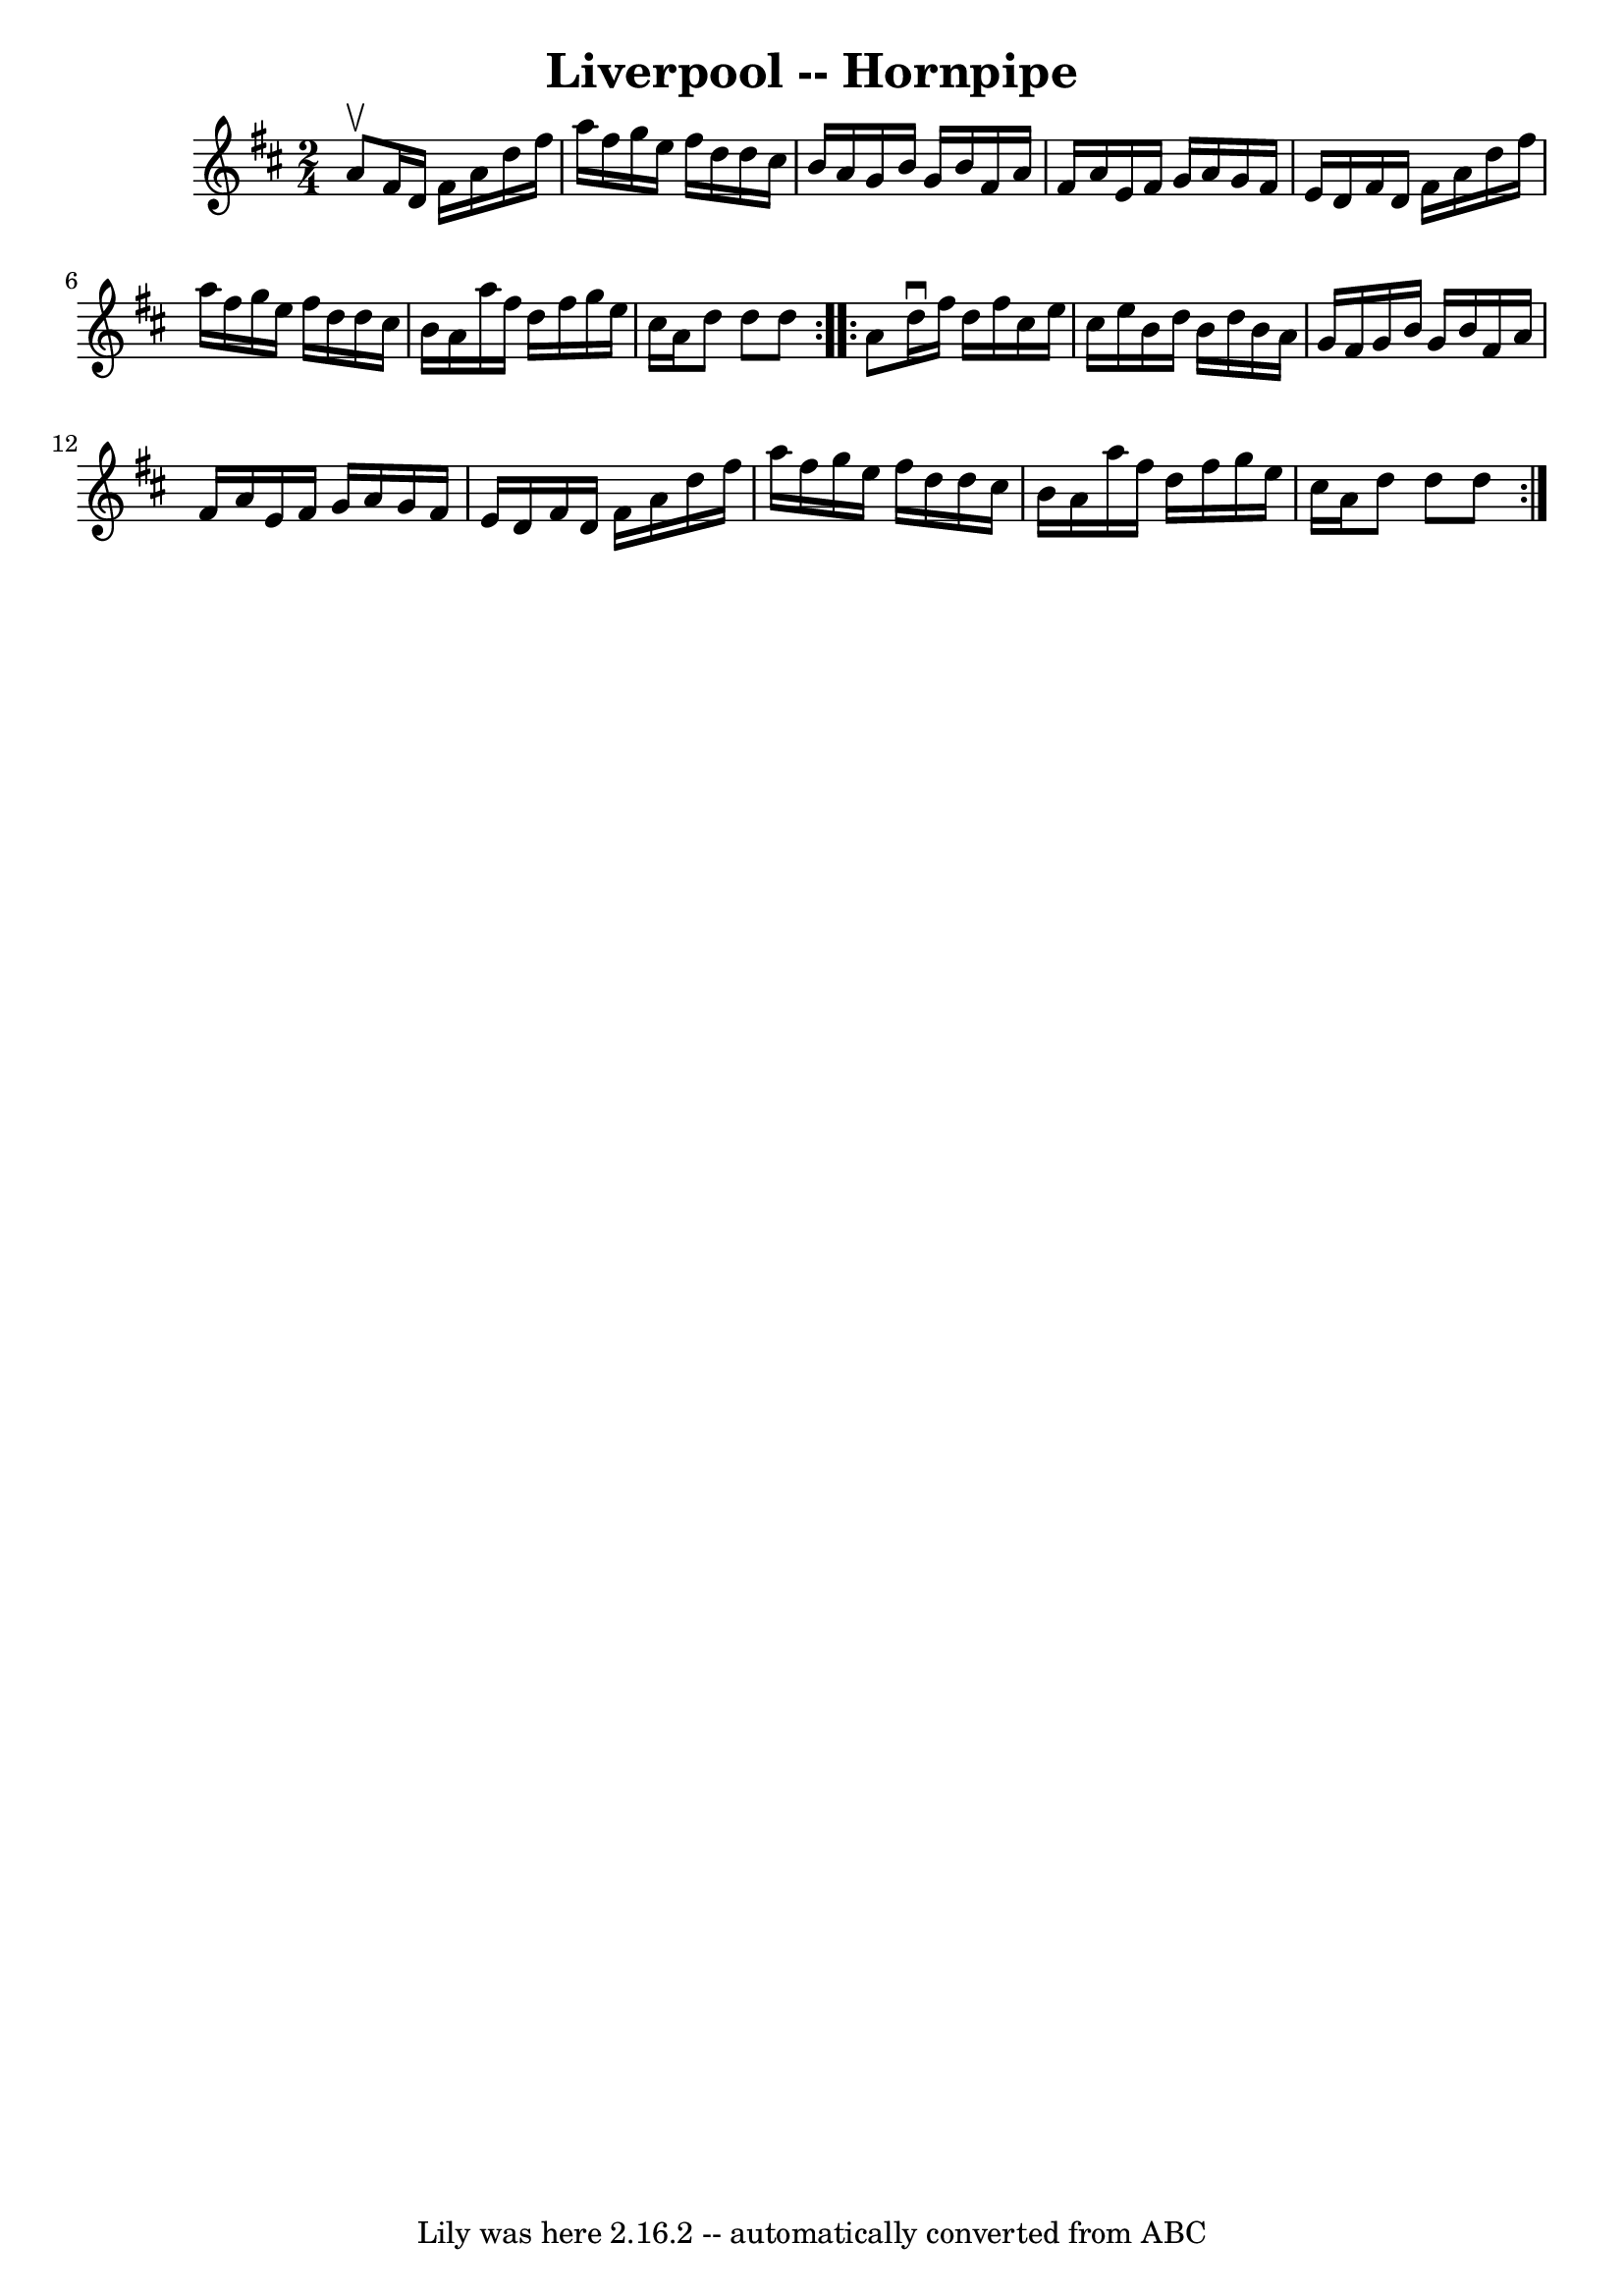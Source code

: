 \version "2.7.40"
\header {
	book = "Cole's 1000 Fiddle Tunes"
	crossRefNumber = "1"
	footnotes = ""
	tagline = "Lily was here 2.16.2 -- automatically converted from ABC"
	title = "Liverpool -- Hornpipe"
}
voicedefault =  {
\set Score.defaultBarType = "empty"

\repeat volta 2 {
\time 2/4 \key d \major a'8^\upbow |
 fis'16 d'16 fis'16    
a'16 d''16 fis''16 a''16 fis''16  |
 g''16 e''16    
fis''16 d''16 d''16 cis''16 b'16 a'16  |
 g'16 b'16   
 g'16 b'16 fis'16 a'16 fis'16 a'16  |
 e'16 fis'16    
g'16 a'16 g'16 fis'16 e'16 d'16  |
 fis'16 d'16    
fis'16 a'16 d''16 fis''16 a''16 fis''16  |
 g''16    
e''16 fis''16 d''16 d''16 cis''16 b'16 a'16  |
 a''16 
 fis''16 d''16 fis''16 g''16 e''16 cis''16 a'16  |
   
d''8 d''8 d''8  }     \repeat volta 2 { a'8  |
 d''16^\downbow 
 fis''16 d''16 fis''16 cis''16 e''16 cis''16 e''16  |
 
 b'16 d''16 b'16 d''16 b'16 a'16 g'16 fis'16  |
   
g'16 b'16 g'16 b'16 fis'16 a'16 fis'16 a'16  |
   
e'16 fis'16 g'16 a'16 g'16 fis'16 e'16 d'16  |
     
fis'16 d'16 fis'16 a'16 d''16 fis''16 a''16 fis''16  
|
 g''16 e''16 fis''16 d''16 d''16 cis''16 b'16    
a'16  |
 a''16 fis''16 d''16 fis''16 g''16 e''16    
cis''16 a'16  |
 d''8 d''8 d''8  }   
}

\score{
    <<

	\context Staff="default"
	{
	    \voicedefault 
	}

    >>
	\layout {
	}
	\midi {}
}

